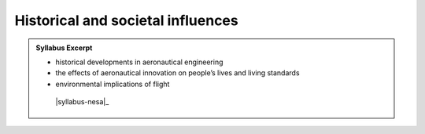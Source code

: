 Historical and societal influences
==================================

.. admonition:: Syllabus Excerpt



   * historical developments in aeronautical engineering

   * the effects of aeronautical innovation on people’s lives and living standards

   * environmental implications of flight

    |syllabus-nesa|_

